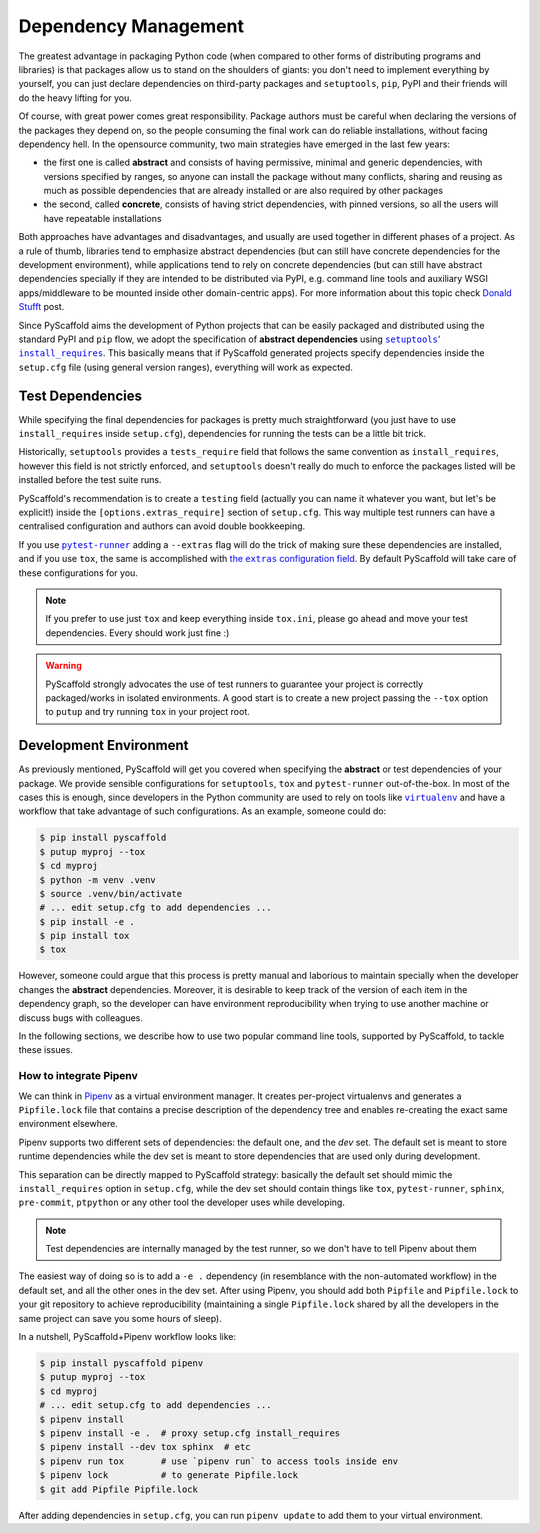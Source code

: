 .. _dependencies:

=====================
Dependency Management
=====================

The greatest advantage in packaging Python code (when compared to other forms
of distributing programs and libraries) is that packages allow us to stand on
the shoulders of giants: you don't need to implement everything by yourself,
you can just declare dependencies on third-party packages and ``setuptools``,
``pip``, PyPI and their friends will do the heavy lifting for you.

Of course, with great power comes great responsibility. Package authors must be
careful when declaring the versions of the packages they depend on, so the
people consuming the final work can do reliable installations, without facing
dependency hell. In the opensource community, two main strategies have emerged
in the last few years:

* the first one is called **abstract** and consists of having permissive,
  minimal and generic dependencies, with versions specified by ranges, so
  anyone can install the package without many conflicts, sharing and reusing as
  much as possible dependencies that are already installed or are also required
  by other packages

* the second, called **concrete**, consists of having strict dependencies,
  with pinned versions, so all the users will have repeatable installations

Both approaches have advantages and disadvantages, and usually are used
together in different phases of a project. As a rule of thumb, libraries tend
to emphasize abstract dependencies (but can still have concrete dependencies
for the development environment), while applications tend to rely on concrete
dependencies (but can still have abstract dependencies specially if they are
intended to be distributed via PyPI, e.g. command line tools and auxiliary WSGI
apps/middleware to be mounted inside other domain-centric apps).
For more information about this topic check `Donald Stufft`_ post.

Since PyScaffold aims the development of Python projects that can be easily
packaged and distributed using the standard PyPI and ``pip`` flow, we adopt the
specification of **abstract dependencies** using |install_requires|_. This
basically means that if PyScaffold generated projects specify dependencies
inside the ``setup.cfg`` file (using general version ranges), everything will
work as expected.

.. _Donald Stufft: https://caremad.io/posts/2013/07/setup-vs-requirement/
.. |install_requires| replace:: ``setuptools``' ``install_requires``
.. _install_requires: https://setuptools.readthedocs.io/en/latest/setuptools.html#declaring-dependencies


Test Dependencies
=================

While specifying the final dependencies for packages is pretty much
straightforward (you just have to use ``install_requires`` inside
``setup.cfg``), dependencies for running the tests can be a little bit trick.

Historically, ``setuptools`` provides a ``tests_require`` field that follows
the same convention as ``install_requires``, however this field is not strictly
enforced, and ``setuptools`` doesn't really do much to enforce the packages
listed will be installed before the test suite runs.

PyScaffold's recommendation is to create a ``testing`` field (actually you can
name it whatever you want, but let's be explicit!) inside the
``[options.extras_require]`` section of ``setup.cfg``. This way multiple test
runners can have a centralised configuration and authors can avoid double
bookkeeping.

If you use |pytest-runner|_ adding a ``--extras`` flag will do the trick of
making sure these dependencies are installed, and if you use ``tox``, the same
is accomplished with |extras|_. By default PyScaffold will take care of these
configurations for you.

.. note:: If you prefer to use just ``tox`` and keep everything inside
    ``tox.ini``, please go ahead and move your test dependencies.
    Every should work just fine :)

.. warning:: PyScaffold strongly advocates the use of test runners to guarantee
    your project is correctly packaged/works in isolated environments.
    A good start is to create a new project passing the ``--tox`` option to
    ``putup`` and try running ``tox`` in your project root.

.. |pytest-runner| replace:: ``pytest-runner``
.. _pytest-runner: https://github.com/pytest-dev/pytest-runner
.. |extras| replace:: the ``extras`` configuration field
.. _extras: http://tox.readthedocs.io/en/latest/config.html#confval-extras=MULTI-LINE-LIST


Development Environment
=======================

As previously mentioned, PyScaffold will get you covered when specifying the
**abstract** or test dependencies of your package. We provide sensible
configurations for ``setuptools``, ``tox`` and ``pytest-runner``
out-of-the-box. In most of the cases this is enough, since developers in the
Python community are used to rely on tools like |virtualenv|_ and have a
workflow that take advantage of such configurations. As an example, someone
could do:

.. code-block:: bash

    $ pip install pyscaffold
    $ putup myproj --tox
    $ cd myproj
    $ python -m venv .venv
    $ source .venv/bin/activate
    # ... edit setup.cfg to add dependencies ...
    $ pip install -e .
    $ pip install tox
    $ tox

However, someone could argue that this process is pretty manual and laborious
to maintain specially when the developer changes the **abstract** dependencies.
Moreover, it is desirable to keep track of the version of each item in the
dependency graph, so the developer can have environment reproducibility when
trying to use another machine or discuss bugs with colleagues.

In the following sections, we describe how to use two popular command line
tools, supported by PyScaffold, to tackle these issues.

.. |virtualenv| replace:: ``virtualenv``
.. _virtualenv: https://virtualenv.pypa.io/en/stable/


How to integrate Pipenv
-----------------------

We can think in `Pipenv`_ as a virtual environment manager. It creates
per-project virtualenvs and generates a ``Pipfile.lock`` file that contains a
precise description of the dependency tree and enables re-creating the exact
same environment elsewhere.

Pipenv supports two different sets of dependencies: the default one, and the
`dev` set. The default set is meant to store runtime dependencies while the dev
set is meant to store dependencies that are used only during development.

This separation can be directly mapped to PyScaffold strategy: basically the
default set should mimic the ``install_requires`` option in ``setup.cfg``,
while the dev set should contain things like ``tox``, ``pytest-runner``,
``sphinx``, ``pre-commit``, ``ptpython`` or any other tool the developer uses
while developing.

.. note:: Test dependencies are internally managed by the test runner,
    so we don't have to tell Pipenv about them

The easiest way of doing so is to add a ``-e .`` dependency (in resemblance
with the non-automated workflow) in the default set, and all the other ones in
the dev set. After using Pipenv, you should add both ``Pipfile`` and
``Pipfile.lock`` to your git repository to achieve reproducibility (maintaining
a single ``Pipfile.lock`` shared by all the developers in the same project can
save you some hours of sleep).

In a nutshell, PyScaffold+Pipenv workflow looks like:

.. code-block:: bash

    $ pip install pyscaffold pipenv
    $ putup myproj --tox
    $ cd myproj
    # ... edit setup.cfg to add dependencies ...
    $ pipenv install
    $ pipenv install -e .  # proxy setup.cfg install_requires
    $ pipenv install --dev tox sphinx  # etc
    $ pipenv run tox       # use `pipenv run` to access tools inside env
    $ pipenv lock          # to generate Pipfile.lock
    $ git add Pipfile Pipfile.lock

After adding dependencies in ``setup.cfg``, you can run ``pipenv update`` to
add them to your virtual environment.

.. _Pipenv: https://docs.pipenv.org/


..
    TODO: As reported in issue https://github.com/jazzband/pip-tools/issues/663,
    pip-tools is generating absolute file paths inside ``requirements.txt``
    for ``-e .``, which prevents adding concrete dependencies to the repository
    and therefore misses the whole point of using such tool.
    We need to monitor the issue and them update and uncomment the following
    text:

    How to integrate ``pip-tools``
    ------------------------------

    Contrary to Pipenv, |pip-tools|_ does not replace entirely the aforementioned
    "manual" workflow. Instead, it provides lower level command line tools that
    can be integrated to it, in order to achieve better reproducibility.

    The idea here is that you have two types files describing your dependencies:
    ``*requirements.in`` and ``*requirements.txt``. The ``.in`` files are the ones
    used to list **abstract** dependencies, while the ``.txt`` files are
    generated by running ``pip-compile``.

    Again the easiest way of having the ``requirements.in`` file to mimic
    ``setup.cfg``' ``install_requires`` is to add ``-e .`` to it. For the dev
    environment, one could create a ``dev-requirements.in`` file with all the
    packages that help during the development.

    Basically, a PyScaffold+``pip-tools`` workflow looks like:

    .. code-block:: bash

        $ pip install pyscaffold pip-tools
        $ putup myproj --tox
        $ cd myproj
        $ python -m venv .venv
        $ source .venv/bin/activate
        # ... edit setup.cfg to add dependencies ...
        $ echo '-e .' > requirements.in
        $ echo -e 'tox\nsphinx\nptpython' > requirements.in  # etc
        $ ls -1 *.in | sed 'p;s/\(.*\)requirements\.in$/-o \1requirements.txt/g' \
          | xargs -L2 -- pip-compile
        $ pip-compile dev-requirements.in -o dev-requirements.txt
        $ pip-sync *requirements.txt
        $ tox
        $ git add *requirements.{in,txt}

    After adding dependencies in ``setup.cfg`` (or to ``dev-requirements.in``),
    you can run ``pip-compile ... && pip-sync *requirements.txt``
    to add them to your virtual environment.

    .. |pip-tools| replace:: ``pip-tools``
    .. _pip-tools: https://github.com/jazzband/pip-tools
